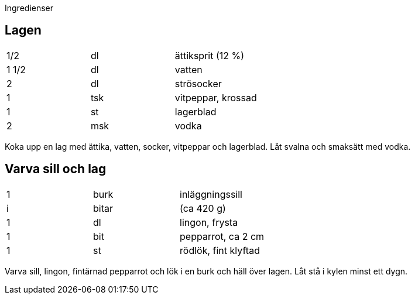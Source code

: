 Ingredienser

== Lagen
|===
| 1/2   | dl  | ättiksprit (12 %)
| 1 1/2 | dl  | vatten
| 2     | dl  | strösocker
| 1     | tsk | vitpeppar, krossad
| 1     | st  | lagerblad
| 2     | msk | vodka
|===


Koka upp en lag med ättika, vatten, socker, vitpeppar och lagerblad. Låt svalna och smaksätt med vodka.

== Varva sill och lag

|===
| 1 | burk  | inläggningssill
| i | bitar | (ca 420 g)
| 1 | dl    | lingon, frysta
| 1 | bit   | pepparrot, ca 2 cm
| 1 | st    | rödlök, fint klyftad
|=== 

Varva sill, lingon, fintärnad pepparrot och lök i en burk och häll över lagen. Låt stå i kylen minst ett dygn.
